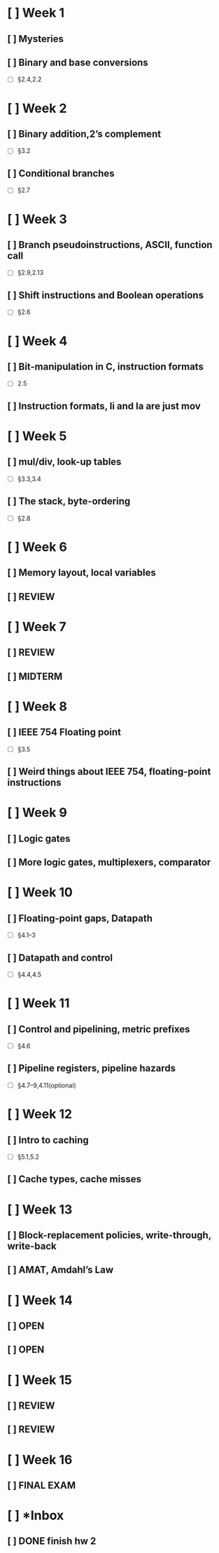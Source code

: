 * [ ] Week 1
** [ ] Mysteries
** [ ] Binary and base conversions
+ [ ] §2.4,2.2
* [ ] Week 2
** [ ] Binary addition,2’s complement
+ [ ] §3.2
** [ ] Conditional branches
+ [ ] §2.7
* [ ] Week 3
** [ ] Branch pseudoinstructions, ASCII, function call
+ [ ] §2.9,2.13
** [ ] Shift instructions and Boolean operations
+ [ ] §2.6
* [ ] Week 4
** [ ] Bit-manipulation in C, instruction formats
+ [ ] 2.5
** [ ] Instruction formats, li and la are just mov
* [ ] Week 5
** [ ] mul/div, look-up tables
+ [ ] §3.3,3.4
** [ ] The stack, byte-ordering
+ [ ] §2.8
* [ ] Week 6
** [ ] Memory layout, local variables
** [ ] REVIEW
* [ ] Week 7
** [ ] REVIEW
** [ ] MIDTERM
* [ ] Week 8
** [ ] IEEE 754 Floating point
+ [ ] §3.5
** [ ] Weird things about IEEE 754, floating-point instructions
* [ ] Week 9
** [ ] Logic gates
** [ ] More logic gates, multiplexers, comparator
* [ ] Week 10
** [ ] Floating-point gaps, Datapath
+ [ ] §4.1–3
** [ ] Datapath and control
+ [ ] §4.4,4.5
* [ ] Week 11
** [ ] Control and pipelining, metric prefixes
+ [ ] §4.6
** [ ] Pipeline registers, pipeline hazards
+ [ ] §4.7–9,4.11(optional)
* [ ] Week 12
** [ ] Intro to caching
+ [ ] §5.1,5.2
** [ ] Cache types, cache misses
* [ ] Week 13
** [ ] Block-replacement policies, write-through, write-back
** [ ] AMAT, Amdahl’s Law
* [ ] Week 14
** [ ] OPEN
** [ ] OPEN
* [ ] Week 15
** [ ] REVIEW
** [ ] REVIEW
* [ ] Week 16
** [ ] FINAL EXAM
* [ ] *Inbox
** [ ] DONE finish hw 2

